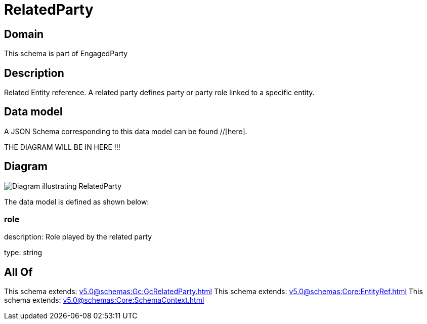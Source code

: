 = RelatedParty

[#domain]
== Domain

This schema is part of EngagedParty

[#description]
== Description
Related Entity reference. A related party defines party or party role linked to a specific entity.


[#data_model]
== Data model

A JSON Schema corresponding to this data model can be found //[here].

THE DIAGRAM WILL BE IN HERE !!!

[#diagram]
== Diagram
image::Resource_RelatedParty.png[Diagram illustrating RelatedParty]


The data model is defined as shown below:


=== role
description: Role played by the related party

type: string


[#all_of]
== All Of

This schema extends: xref:v5.0@schemas:Gc:GcRelatedParty.adoc[]
This schema extends: xref:v5.0@schemas:Core:EntityRef.adoc[]
This schema extends: xref:v5.0@schemas:Core:SchemaContext.adoc[]
